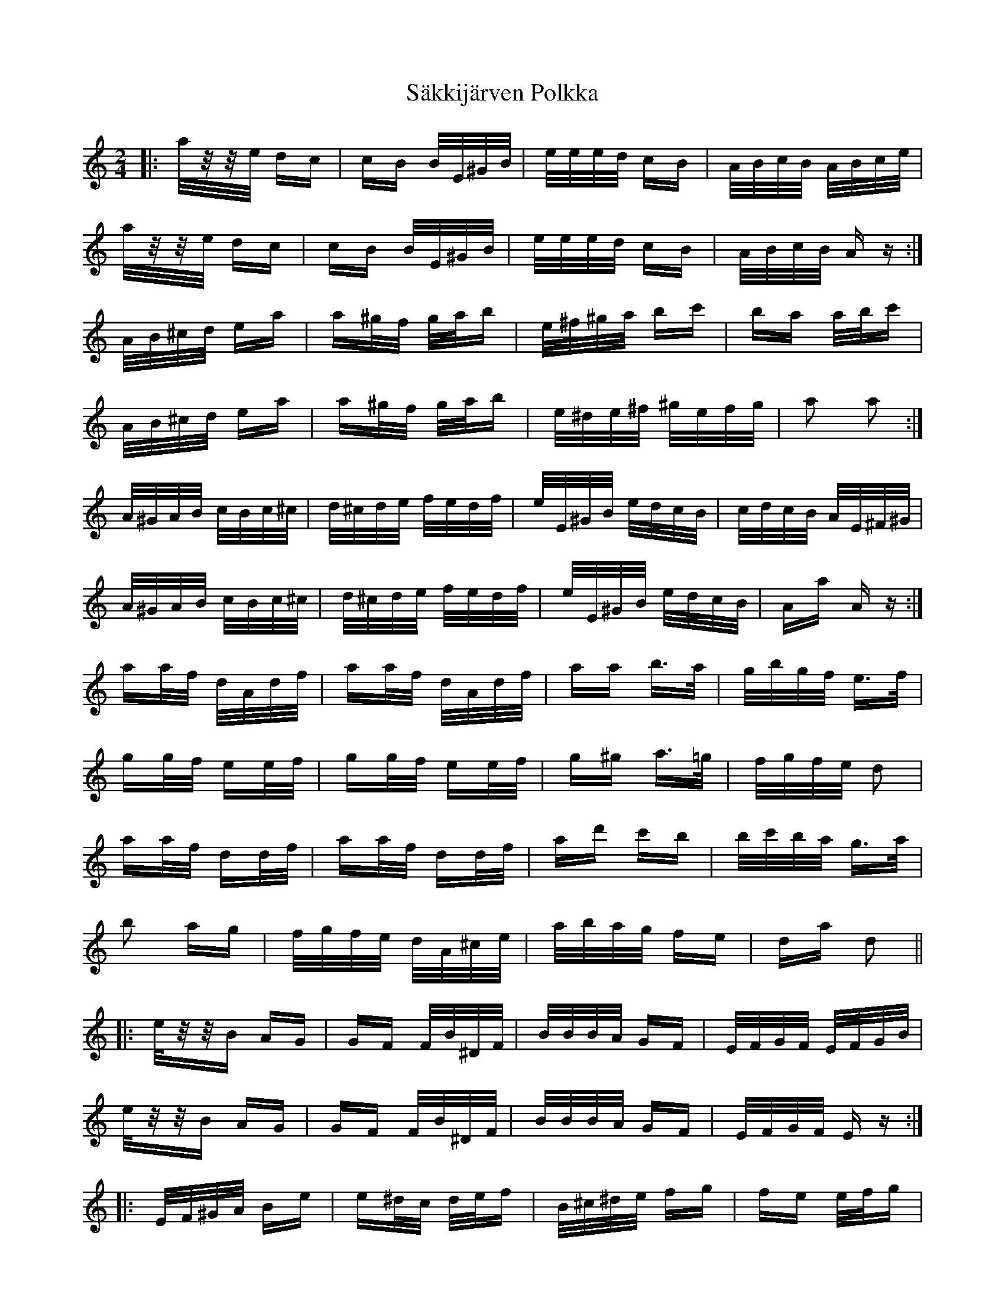 X: 35737
T: Säkkijärven Polkka
R: polka
M: 2/4
K: Aminor
|:a/z/z/e/ dc|cB B/E/^G/B/|e/e/e/d/ cB|A/B/c/B/ A/B/c/e/|
a/z/z/e/ dc|cB B/E/^G/B/|e/e/e/d/ cB|A/B/c/B/ Az:|
A/B/^c/d/ ea|a^g/f/ g/a/b|e/^f/^g/a/ bc'|ba a/b/c'|
A/B/^c/d/ ea|a^g/f/ g/a/b|e/^d/e/^f/ ^g/e/f/g/|a2 a2:|
A/^G/A/B/ c/B/c/^c/|d/^c/d/e/ f/e/d/f/|e/E/^G/B/ e/d/c/B/|c/d/c/B/ A/E/^F/^G/|
A/^G/A/B/ c/B/c/^c/|d/^c/d/e/ f/e/d/f/|e/E/^G/B/ e/d/c/B/|Aa Az:|
aa/f/ d/A/d/f/|aa/f/ d/A/d/f/|aa b>a|g/b/g/f/ e>f|
gg/f/ ee/f/|gg/f/ ee/f/|g^g a>=g|f/g/f/e/ d2|
aa/f/ dd/f/|aa/f/ dd/f/|ad' c'b|b/c'/b/a/ g>a|
b2 ag|f/g/f/e/ d/A/^c/e/|a/b/a/g/ fe|da d2||
|:e/z/z/B AG|GF F/B/^D/F/|B/B/B/A/ GF|E/F/G/F/ E/F/G/B/|
e/z/z/B AG|GF F/B/^D/F/|B/B/B/A/ GF|E/F/G/F/ Ez:|
|:E/F/^G/A/ Be|e^d/c/ d/e/f|B/^c/^d/e/ fg|fe e/f/g|
E/F/^G/A/ Be|e^d/c/ d/e/f|B/^A/B/^c/ ^d/B/c/d/|e2 e2:|
|:E/^D/E/F/ G/F/G/^G/|A/^G/A/B/ c/B/A/c/|B/B,/^D/F/ B/A/G/F/|G/A/G/F/ E/B/^C/^D/|
E/^D/E/F/ G/F/G/^G/|A/^G/A/B/ c/B/A/c/|B/B,/^D/F/ B/A/G/F/|Ee Ez:|
ee/c/ A/E/A/c/|ee/c/ A/E/A/c/|ee f>e|d/f/d/c/ B>c|
dd/c/ BB/c/|dd/c/ BB/c/|d^d e>=d|c/d/c/B/ A2|
ee/c/ AA/c/|ee/c/ AA/c/|ea gf|f/g/f/e/ de|
f2 ed|c/d/c/B/ A/E/^G/B/|e/f/e/d/ cB|Ae A2||

